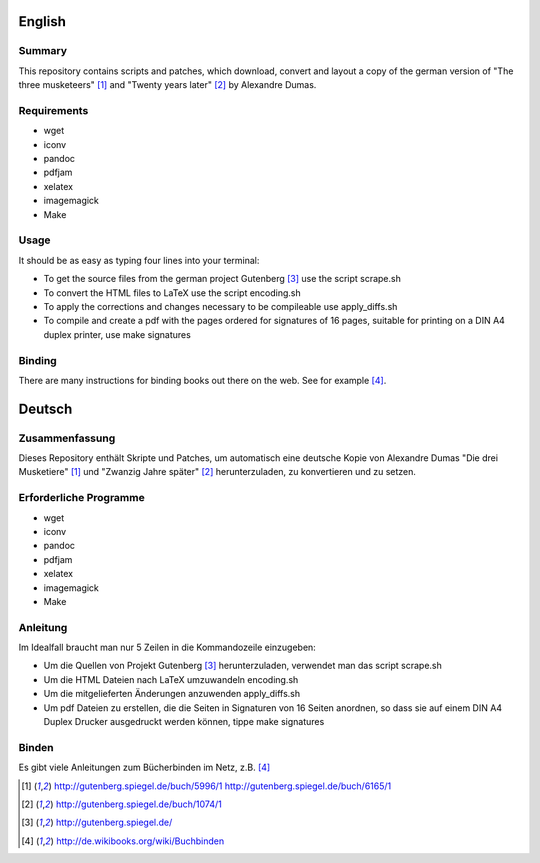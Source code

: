 =======
English
=======

Summary
=======

This repository contains scripts and patches, which download, convert and
layout a copy of the german version of "The three musketeers" [#musketeer]_ and "Twenty years
later" [#later]_ by Alexandre Dumas.

Requirements
============

* wget
* iconv
* pandoc
* pdfjam
* xelatex
* imagemagick
* Make

Usage
=====

It should be as easy as typing four lines into your terminal:

* To get the source files from the german project Gutenberg [#gutenberg]_ use the script scrape.sh
* To convert the HTML files to LaTeX use the script encoding.sh
* To apply the corrections and changes necessary to be compileable use apply_diffs.sh
* To compile and create a pdf with the pages ordered for signatures of 16 pages, suitable for printing on a DIN A4 duplex printer, use make signatures

Binding
=======

There are many instructions for binding books out there on the web. See for example [#wikibooks]_.

=======
Deutsch
=======

Zusammenfassung
===============

Dieses Repository enthält Skripte und Patches, um automatisch eine deutsche
Kopie von Alexandre Dumas "Die drei Musketiere" [#musketeer]_ und "Zwanzig
Jahre später" [#later]_ herunterzuladen, zu konvertieren und zu setzen.


Erforderliche Programme
=======================

* wget
* iconv
* pandoc
* pdfjam
* xelatex
* imagemagick
* Make

Anleitung
=========

Im Idealfall braucht man nur 5 Zeilen in die Kommandozeile einzugeben:

* Um die Quellen von Projekt Gutenberg [#gutenberg]_ herunterzuladen, verwendet man das script scrape.sh
* Um die HTML Dateien nach LaTeX umzuwandeln encoding.sh
* Um die mitgelieferten Änderungen anzuwenden apply_diffs.sh
* Um pdf Dateien zu erstellen, die die Seiten in Signaturen von 16 Seiten anordnen, so dass sie auf einem DIN A4 Duplex Drucker ausgedruckt werden können, tippe make signatures

Binden
======

Es gibt viele Anleitungen zum Bücherbinden im Netz, z.B. [#wikibooks]_




.. [#musketeer] http://gutenberg.spiegel.de/buch/5996/1 http://gutenberg.spiegel.de/buch/6165/1
.. [#later] http://gutenberg.spiegel.de/buch/1074/1
.. [#gutenberg] http://gutenberg.spiegel.de/
.. [#wikibooks] http://de.wikibooks.org/wiki/Buchbinden
